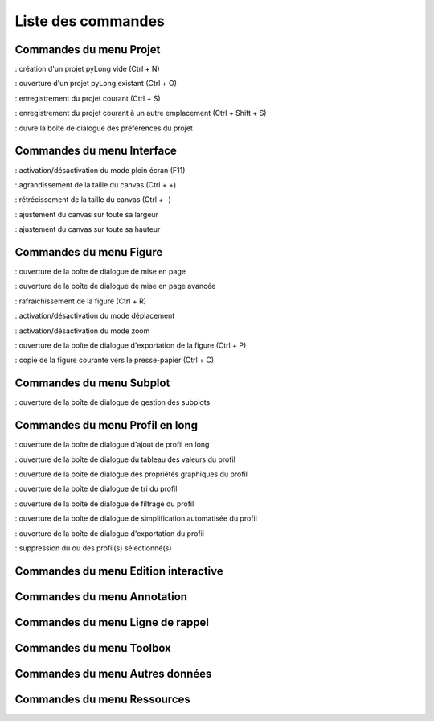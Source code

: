 Liste des commandes
*******************

Commandes du menu Projet
========================

|nouveau| : création d'un projet pyLong vide (Ctrl + N)

.. |nouveau| image:: ./icones/nouveau.png
             :scale: 50%
             
|ouvrir| : ouverture d'un projet pyLong existant (Ctrl + O)

.. |ouvrir| image:: ./icones/ouvrir.png
            :scale: 50%
             
|enregistrer| : enregistrement du projet courant (Ctrl + S)

.. |enregistrer| image:: ./icones/enregistrer.png
                 :scale: 50%
             
|enregistrer_sous| : enregistrement du projet courant à un autre emplacement (Ctrl + Shift + S)

.. |enregistrer_sous| image:: ./icones/enregistrer_sous.png
                      :scale: 50%
             
|preferences| : ouvre la boîte de dialogue des préférences du projet

.. |preferences| image:: ./icones/preferences.png
                 :scale: 50%             

Commandes du menu Interface
===========================

|plein_ecran| : activation/désactivation du mode plein écran (F11)

.. |plein_ecran| image:: ./icones/plein_ecran.png
                 :scale: 50%

|agrandir_canvas| : agrandissement de la taille du canvas (Ctrl + +)

.. |agrandir_canvas| image:: ./icones/agrandir_canvas.png
                     :scale: 50%
                     
|retrecir_canvas| : rétrécissement de la taille du canvas (Ctrl + -)

.. |retrecir_canvas| image:: ./icones/retrecir_canvas.png
                     :scale: 50%   
                     
|ajuster_canvas_largeur| : ajustement du canvas sur toute sa largeur

.. |ajuster_canvas_largeur| image:: ./icones/ajuster_canvas_largeur.png
                            :scale: 50%
                     
|ajuster_canvas_hauteur| : ajustement du canvas sur toute sa hauteur

.. |ajuster_canvas_hauteur| image:: ./icones/ajuster_canvas_hauteur.png
                            :scale: 50%                    
                            
Commandes du menu Figure
========================

|mise_en_page| : ouverture de la boîte de dialogue de mise en page

.. |mise_en_page| image:: ./icones/mise_en_page.png
                  :scale: 50%  
                 
|mise_en_page_avancee| : ouverture de la boîte de dialogue de mise en page avancée

.. |mise_en_page_avancee| image:: ./icones/mise_en_page_avancee.png
                          :scale: 50%
                          
|rafraichir| : rafraichissement de  la figure (Ctrl + R)

.. |rafraichir| image:: ./icones/rafraichir.png
                :scale: 50%    
                
|deplacer| : activation/désactivation du mode déplacement

.. |deplacer| image:: ./icones/deplacer.png
              :scale: 50%  
                
|zoomer| : activation/désactivation du mode zoom

.. |zoomer| image:: ./icones/zoomer.png
            :scale: 50%                 
                
|exporter_figure| : ouverture de la boîte de dialogue d'exportation de la figure (Ctrl + P)

.. |exporter_figure| image:: ./icones/exporter_figure.png
                     :scale: 50%        
                     
|copier_figure| : copie de la figure courante vers le presse-papier (Ctrl + C)

.. |copier_figure| image:: ./icones/copier_figure.png
                   :scale: 50%                    
                   
Commandes du menu Subplot
=========================

|subplots| : ouverture de la boîte de dialogue de gestion des subplots

.. |subplots| image:: ./icones/subplots.png
              :scale: 50%  

Commandes du menu Profil en long
================================

|ajouter| : ouverture de la boîte de dialogue d'ajout de profil en long

.. |ajouter| image:: ./icones/ajouter.png
             :scale: 50%  
             
|tableau| : ouverture de la boîte de dialogue du tableau des valeurs du profil

.. |tableau| image:: ./icones/tableau.png
             :scale: 50%              

|style| : ouverture de la boîte de dialogue des propriétés graphiques du profil

.. |style| image:: ./icones/style.png
           :scale: 50% 
           
|trier| : ouverture de la boîte de dialogue de tri du profil

.. |trier| image:: ./icones/trier.png
           :scale: 50%
           
|filtrer| : ouverture de la boîte de dialogue de filtrage du profil

.. |filtrer| image:: ./icones/filtrer.png
             :scale: 50%
             
|simplifier| : ouverture de la boîte de dialogue de simplification automatisée du profil

.. |simplifier| image:: ./icones/simplifier.png
               :scale: 50%

|exporter| : ouverture de la boîte de dialogue d'exportation du profil

.. |exporter| image:: ./icones/exporter.png
              :scale: 50%
              
|supprimer| : suppression du ou des profil(s) sélectionné(s)

.. |supprimer| image:: ./icones/supprimer.png
               :scale: 50%

Commandes du menu Edition interactive
=====================================

Commandes du menu Annotation
============================

Commandes du menu Ligne de rappel
=================================

Commandes du menu Toolbox
=========================

Commandes du menu Autres données
================================

Commandes du menu Ressources
============================
